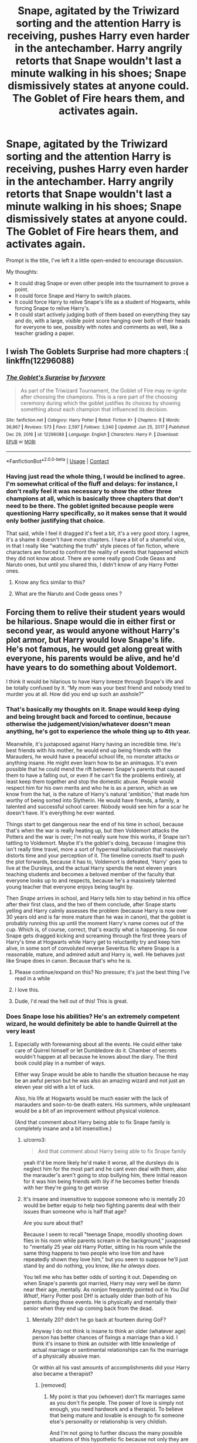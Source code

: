 #+TITLE: Snape, agitated by the Triwizard sorting and the attention Harry is receiving, pushes Harry even harder in the antechamber. Harry angrily retorts that Snape wouldn't last a minute walking in his shoes; Snape dismissively states at anyone could. The Goblet of Fire hears them, and activates again.

* Snape, agitated by the Triwizard sorting and the attention Harry is receiving, pushes Harry even harder in the antechamber. Harry angrily retorts that Snape wouldn't last a minute walking in his shoes; Snape dismissively states at anyone could. The Goblet of Fire hears them, and activates again.
:PROPERTIES:
:Author: geosmin7
:Score: 122
:DateUnix: 1618751386.0
:DateShort: 2021-Apr-18
:FlairText: Prompt
:END:
Prompt is the title, I've left it a little open-ended to encourage discussion.

My thoughts:

- It could drag Snape or even other people into the tournament to prove a point.
- It could force Snape and Harry to switch places.
- It could force Harry to relive Snape's life as a student of Hogwarts, while forcing Snape to relive Harry's.
- It could start actively judging both of them based on everything they say and do, with a large, visible point score hanging over both of their heads for everyone to see, possibly with notes and comments as well, like a teacher grading a paper.


** I wish The Goblets Surprise had more chapters :( linkffn(12296088)
:PROPERTIES:
:Author: vash3g
:Score: 39
:DateUnix: 1618753298.0
:DateShort: 2021-Apr-18
:END:

*** [[https://www.fanfiction.net/s/12296088/1/][*/The Goblet's Surprise/*]] by [[https://www.fanfiction.net/u/6421098/furyvore][/furyvore/]]

#+begin_quote
  As part of the Triwizard Tournament, the Goblet of Fire may re-ignite after choosing the champions. This is a rare part of the choosing ceremony during which the goblet justifies its choices by showing something about each champion that influenced its decision.
#+end_quote

^{/Site/:} ^{fanfiction.net} ^{*|*} ^{/Category/:} ^{Harry} ^{Potter} ^{*|*} ^{/Rated/:} ^{Fiction} ^{K+} ^{*|*} ^{/Chapters/:} ^{8} ^{*|*} ^{/Words/:} ^{36,967} ^{*|*} ^{/Reviews/:} ^{573} ^{*|*} ^{/Favs/:} ^{2,597} ^{*|*} ^{/Follows/:} ^{3,340} ^{*|*} ^{/Updated/:} ^{Jun} ^{25,} ^{2017} ^{*|*} ^{/Published/:} ^{Dec} ^{29,} ^{2016} ^{*|*} ^{/id/:} ^{12296088} ^{*|*} ^{/Language/:} ^{English} ^{*|*} ^{/Characters/:} ^{Harry} ^{P.} ^{*|*} ^{/Download/:} ^{[[http://www.ff2ebook.com/old/ffn-bot/index.php?id=12296088&source=ff&filetype=epub][EPUB]]} ^{or} ^{[[http://www.ff2ebook.com/old/ffn-bot/index.php?id=12296088&source=ff&filetype=mobi][MOBI]]}

--------------

*FanfictionBot*^{2.0.0-beta} | [[https://github.com/FanfictionBot/reddit-ffn-bot/wiki/Usage][Usage]] | [[https://www.reddit.com/message/compose?to=tusing][Contact]]
:PROPERTIES:
:Author: FanfictionBot
:Score: 9
:DateUnix: 1618753321.0
:DateShort: 2021-Apr-18
:END:


*** Having just read the whole thing, I would be inclined to agree. I'm somewhat critical of the fluff and delays: for instance, I don't really feel it was necessary to show the other three champions at all, which is basically three chapters that don't need to be there. The goblet ignited because people were questioning Harry specifically, so it makes sense that it would only bother justifying that choice.

That said, while I feel it dragged it's feet a bit, it's a very good story. I agree, it's a shame it doesn't have more chapters. I have a bit of a shameful vice, in that I really like "watching the truth" style pieces of fan fiction, where characters are forced to confront the reality of events that happened which they did not know about. There are some really good Code Geass and Naruto ones, but until you shared this, I didn't know of any Harry Potter ones.
:PROPERTIES:
:Author: geosmin7
:Score: 14
:DateUnix: 1618764146.0
:DateShort: 2021-Apr-18
:END:

**** Know any fics similar to this?
:PROPERTIES:
:Author: SwordOfRome11
:Score: 5
:DateUnix: 1618813417.0
:DateShort: 2021-Apr-19
:END:


**** What are the Naruto and Code geass ones ?
:PROPERTIES:
:Author: LordGrim5654
:Score: 1
:DateUnix: 1621060723.0
:DateShort: 2021-May-15
:END:


** Forcing them to relive their student years would be hilarious. Snape would die in either first or second year, as would anyone without Harry's plot armor, but Harry would love Snape's life. He's not famous, he would get along great with everyone, his parents would be alive, and he'd have years to do something about Voldemort.

I think it would be hilarious to have Harry breeze through Snape's life and be totally confused by it. “My mom was your best friend and nobody tried to murder you at all. How did you end up such an asshole?”
:PROPERTIES:
:Author: Khurasan
:Score: 66
:DateUnix: 1618761641.0
:DateShort: 2021-Apr-18
:END:

*** That's basically my thoughts on it. Snape would keep dying and being brought back and forced to continue, because otherwise the judgement/vision/whatever doesn't mean anything, he's got to experience the whole thing up to 4th year.

Meanwhile, it's juxtaposed against Harry having an incredible time. He's best friends with his mother, he would end up being friends with the Marauders, he would have a peaceful school life, no monster attacks or anything insane. He might even learn how to be an animagus. It's even possible that he could mend the rift between Snape's parents that caused them to have a falling out, or even if he can't fix the problems entirely, at least keep them together and stop the domestic abuse. People would respect him for his own merits and who he is as a person, which as we know from the hat, is the nature of Harry's natural 'ambition,' that made him worthy of being sorted into Slytherin. He would have friends, a family, a talented and successful school career. Nobody would see him for a scar he doesn't have. It's everything he ever wanted.

Things start to get dangerous near the end of his time in school, because that's when the war is really heating up, but then Voldemort attacks the Potters and the war is over; I'm not really sure how this works, if Snape isn't tattling to Voldemort. Maybe it's the goblet's doing, because I imagine this isn't really time travel, more a sort of hyperreal hallucination that massively distorts time and your perception of it. The timeline corrects itself to push the plot forwards, because it has to, Voldemort is defeated, 'Harry' goes to live at the Dursleys, and the actual Harry spends the next eleven years teaching students and becomes a beloved member of the faculty that everyone looks up to and respects, because he's a massively talented young teacher that everyone enjoys being taught by.

Then /Snape/ arrives in school, and Harry tells him to stay behind in his office after their first class, and the two of them conclude, after Snape starts yelling and Harry calmly assesses the problem (because Harry is now over 30 years old and is far more mature than he was in canon), that the goblet is probably running this up until the moment Harry's name comes out of the cup. Which is, of course, correct, that's exactly what is happening. So now Snape gets dragged kicking and screaming through the first three years of Harry's time at Hogwarts while Harry get to reluctantly try and keep him alive, in some sort of convoluted reverse Severitus fic where Snape is a reasonable, mature, and admired adult and Harry is, well. He behaves just like Snape does in canon. Because that's who he is.
:PROPERTIES:
:Author: geosmin7
:Score: 61
:DateUnix: 1618764917.0
:DateShort: 2021-Apr-18
:END:

**** Please continue/expand on this? No pressure; it's just the best thing I've read in a while
:PROPERTIES:
:Author: thatonewiththecookie
:Score: 12
:DateUnix: 1618766009.0
:DateShort: 2021-Apr-18
:END:


**** I love this.
:PROPERTIES:
:Author: TJ_Rowe
:Score: 6
:DateUnix: 1618768095.0
:DateShort: 2021-Apr-18
:END:


**** Dude, I'd read the hell out of this! This is great.
:PROPERTIES:
:Author: simianpower
:Score: 5
:DateUnix: 1618774981.0
:DateShort: 2021-Apr-19
:END:


*** Does Snape lose his abilities? He's an extremely competent wizard, he would definitely be able to handle Quirrell at the very least
:PROPERTIES:
:Author: redpxtato
:Score: 19
:DateUnix: 1618767420.0
:DateShort: 2021-Apr-18
:END:

**** Especially with forewarning about all the events. He could either take care of Quirrel himself or let Dumbledore do it. Chamber of secrets wouldn't happen at all because he knows about the diary. The third book could play in a number of ways.

Either way Snape would be able to handle the situation because he may be an awful person but he was also an amazing wizard and not just an eleven year old with a lot of luck.

Also, his life at Hogwarts would be much easier with the lack of marauders and soon-to-be death eaters. His summers, while unpleasant would be a bit of an improvement without physical violence.

(And that comment about Harry being able to fix Snape family is completely insane and a bit insensitive.)
:PROPERTIES:
:Author: Love_LiesBleeding
:Score: 20
:DateUnix: 1618772278.0
:DateShort: 2021-Apr-18
:END:

***** u/corro3:
#+begin_quote
  And that comment about Harry being able to fix Snape family
#+end_quote

yeah it'd be more likely he'd make it worse, all the dursleys do is neglect him for the most part and he cant even deal with them, also the marauder's aren't going to stop bullying him, there initial reason for it was him being friends with lily if he becomes better friends with her they're going to get worse
:PROPERTIES:
:Author: corro3
:Score: 11
:DateUnix: 1618783314.0
:DateShort: 2021-Apr-19
:END:


***** It's insane and insensitive to suppose someone who is mentally 20 would be better equip to help two fighting parents deal with their issues than someone who is half that age?

Are you sure about that?

Because I seem to recall "teenage Snape, moodily shooting down flies in his room while parents scream in the background," juxaposed to "mentally 25 year old Harry Potter, sitting in his room while the same thing happens to two people who love him and have repeatedly shown they love him," but you seem to suppose he'll just stand by and do nothing, you know, /like he always does/.

You tell me who has better odds of sorting it out. Depending on when Snape's parents got married, Harry may very well be damn near their age, mentally. As nonjon frequently pointed out in /You Did What!/, Harry Potter post DH! is actually older than both of his parents during those events. He is physically and mentally their senior when they end up coming back from the dead.
:PROPERTIES:
:Author: geosmin7
:Score: 1
:DateUnix: 1618782971.0
:DateShort: 2021-Apr-19
:END:

****** Mentally 20? didn't he go back at fourteen during GoF?

Anyway I do not think is insane to think an older (whatever age) person has better chances of fixings a marriage than a kid. I think it's insane to think an outsider with little knowledge of actual marriage or sentimental relationships can fix the marriage of a physically abusive man.

Or within all his vast amounts of accomplishments did your Harry also became a therapist?
:PROPERTIES:
:Author: Love_LiesBleeding
:Score: 14
:DateUnix: 1618784460.0
:DateShort: 2021-Apr-19
:END:

******* [removed]
:PROPERTIES:
:Score: -6
:DateUnix: 1618786603.0
:DateShort: 2021-Apr-19
:END:

******** My point is that you (whoever) don't fix marriages same as you don't fix people. The power of love is simply not enough, you need hardwork and a therapist. To believe that being mature and lovable is enough to fix someone else's personality or relationship is very childish.

And I'm not going to further discuss the many possible situations of this hypothetic fic because not only they are irrelevant to my point, you are right about one thing: I really don't care.

Chill, mate.
:PROPERTIES:
:Author: Love_LiesBleeding
:Score: 12
:DateUnix: 1618787665.0
:DateShort: 2021-Apr-19
:END:

********* Your point is that you called me insane and insensitive, ignored canon events completely to insert your fanon, and also ignored that innumerable romcoms, Hallmark movies, sitcoms, and other slice of life literature have resolved the same kind of conflict I described the exact same way. Which I suppose means */all/* slice of life created before 2015 was insane and insensitive. Snape's attitude towards his parents was defined by complete and utter apathy, something Harry would not have. But if you want to pretend that makes zero difference, you do you.

I'm sorry you view therapists as some kind of modern secular priest, who are uniquely qualified to exorcise the demons that you think cause unhappy households.
:PROPERTIES:
:Author: geosmin7
:Score: -4
:DateUnix: 1618793195.0
:DateShort: 2021-Apr-19
:END:

********** Harry doesn't even know how to function in a relationship himself. He had one date with Cho Chang which was basically her needing a grief counselor, and he couldn't even handle that.

There's NO WAY he could mend a broken relationship between two grownass adults.

Regarding Snape's supposed apathy toward his parents' fighting, there's a behavior called Learned Helplessness. It's where someone is put in the same hopeless situation over and over and over, and they eventually give up on trying to change it. Likely, any times he tried to change it, things got worse. Because abusers frequently escalate their abuse when they perceive they are being challenged by the people they are trying to maintain control over.

Teen Snape was a CHILD. Children are absolutely not ever responsible for their parents' behavior. It's not okay to hold a teen responsible for not intervening when their parents are fighting. That's not a child's job, and they should never be expected to run interference on their parents.

Look at it this way. Harry was abused and neglected by the Dursleys, kind of like how Snape was abused and neglected by his parents.

Do you really think 15 year old Harry would selflessly jump up out of bed and run downstairs to stop his Uncle Vernon and Aunt Petunia from fighting? Because I sure do not. And he should not.
:PROPERTIES:
:Author: flippysquid
:Score: 6
:DateUnix: 1618810876.0
:DateShort: 2021-Apr-19
:END:


******** Dude no. Just no. You don't fix domestic violence with the Power Of Love. A CHILD has zero power to fix their parents' relationship. ZERO. Even if it's an adult in a child's body, if that child's body is living in a home with two adults in a toxic relationship they have exactly zero power there.

Heck, even an adult trained mental health professional housemate living with a couple with an abusive dynamic has zero power to make them change.

To suggest otherwise is hugely damaging to children putting misplaced blame on themselves for their parents' relationship issues, divorces, violence, etc. Kids thinking they have the power to influence their parents behavior, that they did something wrong or right that make a parent hit or not hit, is super common and not okay. It's not the kids' fault, and they can't make it better. The only person who can make it better is the abuser recognizing they have a problem and seeking the proper help and support to change their behavior.
:PROPERTIES:
:Author: flippysquid
:Score: 8
:DateUnix: 1618810426.0
:DateShort: 2021-Apr-19
:END:


**** It only really works if they have to temporarily forget their past lives. Otherwise they're WATCHING someone else's life rather than experiencing it for themselves. I guess that would also work, but it's a different feel for sure.

Having them just see one another's life would help with understanding, but having them actually experience it as if it were their own, as if they weren't the people who they are in 1994, would be better. And the cool thing about that is that both get to keep their memories of this "fake" life, so both have essentially 40+ years worth of memories. It would calm Harry the hell down, give him a great deal more control over magic, and in Snape's case... well... maybe he understands that he's been a dick for a long time?
:PROPERTIES:
:Author: simianpower
:Score: 7
:DateUnix: 1618775146.0
:DateShort: 2021-Apr-19
:END:


**** I don't think Snape would have any problem with first year.

He stands no chance at surviving second. Acromantulas are a XXXXX classification monster according to Rowling's printed run of the /Fantastic Beasts/ textbook; rank fives are incredibly dangerous wizard killers that should not be approached without a small army of trained professionals: other rank fives include dragons, basilisks, quintapeds, and nundus, all of which are capable of running through dozens of skilled and armed wizards like shit through a goose. An acromantula */colony/* is an */unimaginably dangerous/* hazard. After reaching the colony and talking to Aragog, he would have to run his ass back through the woods without help, because it's highly doubtful Snape would have Ron and Hermione as friends, and he certainly would not have stolen Arthur Weasley's car to get to Hogwarts when Dobby tried to stop him. Nor presumably would Ron have needed to, since if Ron isn't hanging out with Harry he wouldn't have been caught in same trap Harry was. So Arthur Weasley's car never gets flown anywhere, and it's certainly not in the Forbidden Forest. Snape would get eaten by spiders. 100%. There's no way it does not happen.

He would also be killed by the Basilisk. I doubt very seriously, even if the goblet gave him some sort of groundhog day checkpoint system where he could try over and over again to get it right, that he could kill the basilisk AND save Ginny at the same time. Ginny is functionally doomed in the Snape version of events.

He would get stuck in second, and die an awful lot before he floundered his way through it somehow.

To say nothing of third year. All SORTS of things could go wrong in third year, especially considering how hard the goblet chooses to enforce what it considers the "correct" order of events.
:PROPERTIES:
:Author: geosmin7
:Score: 5
:DateUnix: 1618794274.0
:DateShort: 2021-Apr-19
:END:

***** It really depends on how exactly the body swap works. He wouldn't be foolish enough to go in the chamber without proper help when he knows there's a basilisk inside, and he probably wouldn't be very trusting of Hagrid either. If he's not friends with Ron and Hermione, he would not be friends with Hagrid either and be safe from the colony since Hagrid was the one who put him in danger in the first place. He is almost certainly fucked if Snape's consciousness inhibits Harry's body after Harry has already made those mistakes, however.
:PROPERTIES:
:Author: redpxtato
:Score: 3
:DateUnix: 1618797161.0
:DateShort: 2021-Apr-19
:END:

****** Snape will have to at least tolerate Hagrid, because Hagrid is the key to solving the mystery, and if he's avoiding Hagrid then he doesn't have the answers he needs. I'm not sure Snape DOES know it's a basilisk, I haven't re-read the second book in a long time, so I don't remember precisely what happens in the ending scene, but to my knowledge what happened in the Chamber is kept between Harry, Ginny, Dumbledore, and a few of the Weasleys. The monster wasn't publicized. The school at large never knew exactly what happened. The faculty MAY have been made aware after the fact by Dumbledore, but we were never given any indication that this is true. As far as we know, he covered the whole thing up, and rightfully so, since the ministry would have probably completely repossessed the school if it had gotten out that Salazar Slytherin hid a magical weapon of mass destruction underneath the basement. I imagine Dumbledore is canonically struggling as it is, trying to keep the school open when he keeps losing a teacher for a core subject every single year for 36 years in a row.

More than any of the other books, book 2 was a mystery book, and without all of the pieces to assemble the puzzle, anybody trying to resolve the chamber incident in Harry's second year is functionally fucked. The fact that only Harry could hear the monster was a hint that it was some sort of serpent. The fact that Harry was hearing things nobody else did was only a clue in the first place because Harry had friends to ask "hey, do you hear that?" A loner Harry wouldn't know what the voice means, he wouldn't know other people can't hear it. Hagrid was blamed last time, but why? How?

Hagrid's involvement is key to narrowing down the monster's identity AND where the Chamber is located. Hagrid's roosters being strangled is another key tip as to what exactly the monster is, and the ONLY reason they were able to figure out where the Chamber was located is because */Aragog/* told them that the only victim of the last opening was a girl who died in a bathroom.

You yourself admitted it: Snape wouldn't be friends with or care about Hagrid, and thus would never go speak with Aragog. But if he never speaks to Aragog, he's */utterly fucked/*, because to paraphrase Professor Binns, the brightest and most talented witches and wizards of the last thousand years have turned the castle inside-out looking for the entrance to the chamber, and none had any success at all.

Snape's problem is that he already has the correct answer to the big reveal, which is that Tom Marvolo Riddle is Lord Voldemort, but he has */nothing else./* Riddle's identity is actually the least important piece of information in the overall story of second year. Even if you assume Dumbledore told the rest of the staff that the monster was a Basilisk, he */does not have/* the information necessary to realize where the Chamber is hidden. Only somebody who was /friends with Hagrid/ and cared about Hagrid being arrested and wrongfully blamed could have gotten the extra information they need to solve the mystery and enter the chamber.

And then, even after Snape bumbles and screams and tantrums and /dies/ his way through all of that. He's got to fight Riddle and the Basilisk. And the curse Riddle put on the position of Defense Professor means that /Lockheart/ is going to get dragged into all of this, no matter /what/ Snape tries to do about it. So Lockheart sticking his nose in at unpredictable and dangerous moments in fulfillment of the curse that's dooming him is yet a further wildcard that Snape will have to deal with.

If we're assuming the goblet is allowing Harry and Snape to have their own take on each others lives, but is also not going to let either of them 'pass' and continue further into their respective timelines unless they make the big events happen more or less the way they did, then Snape is going to slam face-first into a wall in second year. He's going to have to die multiple times, maybe even dozens of times, and will have to 'hard fail' the scenario of year 2 (which I assume would be the school being closed down) several times, before he is eventually forced to try and retrace Harry's own steps, associating with the people Harry did and trying to figure out how Harry managed to do this.

Snape will /not/ enjoy Harry Potter's second year at school. His skill as an adult wizard will /not/ be a get-out-of-jail-free card for any of it.
:PROPERTIES:
:Author: geosmin7
:Score: 5
:DateUnix: 1618799643.0
:DateShort: 2021-Apr-19
:END:

******* Lockhart doesn't need to be involved at all in the chamber incident. The curse simply prevents DADA teachers from returning, there are plenty of plausible ways to oust Lockhart from his position without involving him.

If Snape is in contact with Dumbledore, he has no need to receive the information about Myrtle from a giant murderous spider, effectively removing the need for Snape to meet it entirely. Dumbledore can also easily tell Snape why Hagrid was expelled if he doesn't know that already. There are also far too many wildcards to predict what exactly would happen if Snape was sent into second year, such as if he has Harry's previous memories or not. If he does, he can easily see that he is now a parselmouth. He will certainly die however, if he is just placed in front of a basilisk with the hat and a Phoenix because he cannot use the sword.
:PROPERTIES:
:Author: redpxtato
:Score: 3
:DateUnix: 1618801055.0
:DateShort: 2021-Apr-19
:END:

******** The malicious curse Dark Lord Voldemort placed on the school for revenge over being scorned won't trigger in a way to cause the most amount of chaos and disruption that it can, given the scenario it finds active?

Are you sure about that? That doesn't sound like a dark and enduring vengeance curse to me.

Why the hell would Snape be in contact with Dumbledore? What are you talking about? Snape is in Harry's body, Snape is Harry Potter. Why do you think Dumbledore would help Harry Potter uncover the chamber of secrets? He'd get a pat on the head and a lemon drop.
:PROPERTIES:
:Author: geosmin7
:Score: 2
:DateUnix: 1618802892.0
:DateShort: 2021-Apr-19
:END:

********* Why do you think he wouldn't? If he asked him for his help in stopping the possible murder of children in his school why do you think he wouldn't? Do you subscribe to the view of him being an incompetent manipulator?
:PROPERTIES:
:Author: redpxtato
:Score: 2
:DateUnix: 1618803308.0
:DateShort: 2021-Apr-19
:END:

********** No, I don't think *Dumbledore* would take /12 year old Harry Potte/r asking him for help to 'solve' the problem with the attacks or a murder from 50 years ago would be a request that would be taken even */remotely seriously./*

Dumbledore would tell him to let the adults worry about it and just focus on staying safe and attending his classes.

Have you forgotten that Snape is 12 years old? And Harry Potter? Why is your automatic assumption that Dumbledore not indulging a ridiculous and absurd request made by a child means I must think Dumbledore is evil, incompetent, or both? Do you have any perspective at all on what's happening here? Do you think */adult Snape/* is coming into Dumbledore's office to share his deep adult concerns with his fellow faculty member about the happenings of the school?
:PROPERTIES:
:Author: geosmin7
:Score: 1
:DateUnix: 1618807385.0
:DateShort: 2021-Apr-19
:END:

*********** Well, there is quite a large difference between stating that Dumbledore would not regard a twelve year old in high esteem and he would ‘pat his head and give him a lemon drop' as you so eloquently put it. Seeing as the latter is almost exactly how Dumbledore acts in bashing fanfics, I really don't understand how you don't think someone would derive that assumption from it.

And apparently you're forgetting he's not just a random twelve year old, he's Harry Potter. Dumbledore is trying to build a positive relationship with him and has already interacted with him, asking about the victim of the last time the chamber was opened and the fate of the supposed perpetrator doesn't seem like something too important to disclose. And that's ignoring the fact that the vagueness of your prompt permits Snape to simply reveal who he really is and gain his trust that way.
:PROPERTIES:
:Author: redpxtato
:Score: 2
:DateUnix: 1618809427.0
:DateShort: 2021-Apr-19
:END:

************ So let me get this straight. Dumbledore treating Harry like a 12 year old student at Hogwarts is "just like the bashing fanfics."

But Dumbledore showing out-of-character favoritism and actively trying to suck up to Harry to "build a rapport," that's NOT like those bashing fanfics. That's cannon, you think.

Have you read so much fanfiction that you've forgotten that Dumbledore refused to tell Harry that Voldemort wanted him dead specifically, for about five years in a row, because Dumbledore was trying */too hard/* to treat Harry like a normal child?
:PROPERTIES:
:Author: geosmin7
:Score: -1
:DateUnix: 1618810197.0
:DateShort: 2021-Apr-19
:END:

************* No. Him offering a lemon drop and acting condescendingly is what bashing fanfics portray him to be. I don't see how asking for details of a public incident such as the circumstances behind the death of a schoolgirl and the expulsion of the perpetrator is somehow sucking up to Harry.
:PROPERTIES:
:Author: redpxtato
:Score: 3
:DateUnix: 1618811163.0
:DateShort: 2021-Apr-19
:END:


********** The scenario really doesn't work unless someone is written deliberately incompetent to highlight Harry's plot armour advantage. If your Snape is mildly competent then he simply would hand over the diary and be done with the whole thing but apparently the Goblet forces him to act with the intelligence of a not very bright eleven year old...
:PROPERTIES:
:Author: passingby21
:Score: 3
:DateUnix: 1618807209.0
:DateShort: 2021-Apr-19
:END:


****** I feel like if Snape knew it was a basilisk ahead of time, he'd find a way to send something like 30 roosters down the chute ahead of him lol
:PROPERTIES:
:Author: flippysquid
:Score: 2
:DateUnix: 1618810973.0
:DateShort: 2021-Apr-19
:END:


*** It's very heavily implied Snape was abused by his father, so I'm not sure Harry would *love* Snape's life
:PROPERTIES:
:Author: TheDarkShepard
:Score: 11
:DateUnix: 1618792743.0
:DateShort: 2021-Apr-19
:END:


*** Unfortunately plot armor is all that Harry ever really had going for him. His friends (particularly Hermione) managed to get him TO the major confrontations, but the only reason he survived any of them was last-minute authorial ass-pulls. "Mother's protection burns the bad guy" was not even hinted at throughout the first book, and felt like JKR got to the final scene, said, "Shit, how do I get him through this mess?" and then just made something up. Similar to the hat/sword/phoenix-tears of book 2, the twin wands phenomenon of book 4, and ESPECIALLY the "fickle wand joins Team Harry when he stuns Draco but doesn't switch to Team Tom when he KILLS Harry" bit of book 7.

tl;dr: Yeah, anyone but Harry would die 99% of the time, even knowing what was going to happen.
:PROPERTIES:
:Author: simianpower
:Score: 13
:DateUnix: 1618774829.0
:DateShort: 2021-Apr-19
:END:


*** Sirius's prank nearly killed him and probably would have had James not stepped in
:PROPERTIES:
:Author: ShoddyVacation3900
:Score: 4
:DateUnix: 1618826799.0
:DateShort: 2021-Apr-19
:END:


** I think Snape would be just fine, he's one of the most skilled and generally competent characters in the series.

He may not be a good person but he's an exceptional wizard.
:PROPERTIES:
:Author: Electric999999
:Score: 7
:DateUnix: 1618798388.0
:DateShort: 2021-Apr-19
:END:

*** Snape has to find the Chamber of Secrets without being friends with Hagrid. He has to survive confronting Aragog to learn that the location of the Chamber is in a bathroom where a girl died. Then he has to go there and fight Riddle and a Basilisk, alone.

He will not have Hagrid's friendship to help feed him the clues he needs to suss out the location. He won't have Hermione or Ron to help him. Snape would never be friends with Ron in a million years, which means the twins have no reason to rescue him from the Dursleys with the Ford Angelia and he would not be staying over at the Burrow. Which means the Ford Anglia wouldn't get flown to Hogwarts, so it's not in the forest, it can't save "Ron and Harry" from Aragog's family. Ron wouldn't be involved in the scenario. To find out where the Chamber is located to even attempt to end second year correctly, Snape has to find the acromantula colony, confront Aragog, and survive escaping. And if he's not friends with Hagrid, Hagrid has no reason to give a tip-off to thin air of "follow the spiders." So he has to figure out Aragog's entire involvement with this by himself.

He then has to go into the chamber, alone, and fight Riddle and the basilisk. Snape does NOT have any faith in Dumbledore, at least certainly not the kind Harry does, which means even if Snape is allowed to pull out the sword because he's "Harry," Fawkes would never come to his aid.

So Snape is fucked. He's going to die, a LOT, in second year. He's going to have to try and brute-force the solution by abusing the fact that the goblet of fire is making him complete the scenario. He has no other choice.
:PROPERTIES:
:Author: geosmin7
:Score: 2
:DateUnix: 1618803479.0
:DateShort: 2021-Apr-19
:END:

**** Snape wouldn't try to fight a basilisk with a sword in the first place, he'd probably just conjure a rooster, failing that we know he's capable of the killing curse and that works on all the big scary monstery (only 5 things are canonically immune, nundus, dementors, ghosts, lethifolds and poltergeists)
:PROPERTIES:
:Author: Electric999999
:Score: 6
:DateUnix: 1618841975.0
:DateShort: 2021-Apr-19
:END:


**** The thing is that you are being too arbitrary about what the goblet forces on the characters.

Does Snape has free will at all? The fact that he is not friends with Ron says that he does but if he does have free will why in the world would he go to the trouble of solving the mistery?

He doesn't have Harry's hero complex why would he bother? At most he would tell Dumbledore about the events of the second year and stay out of it so the school wouldn't close.

Also he wouldn't be stupid enough to get trapped in Aragog's nest by going alone into the forest...

Honestly Harry complicates things unnecessarily in all the books and is mostly okay because he is a child, Snape is a grown ass man he wouldn't do any of that. And again if he was compelled... Well he can fly.

And Snape very much trusted Dumbledore and even if he didn't he would be able to trust him with all those specific situations.
:PROPERTIES:
:Author: passingby21
:Score: 5
:DateUnix: 1618806075.0
:DateShort: 2021-Apr-19
:END:

***** Grown ass-man

[[https://xkcd.com/37/][xkcd: Hyphen]]

--------------

^{^{Beep}} ^{^{boop,}} ^{^{I'm}} ^{^{a}} ^{^{bot.}} ^{^{-}} ^{^{[[https://pastebin.com/raw/vyWra3ns][FAQ]]}}
:PROPERTIES:
:Author: xkcd-Hyphen-bot
:Score: 2
:DateUnix: 1618806086.0
:DateShort: 2021-Apr-19
:END:


***** Yeah, I am being arbitrary about what the goblet forces on the characters, because otherwise it's not an interesting story. It doesn't matter if Snape or Harry just watch a movie of the other's lives, that's not interesting and doesn't prove the point. Harry said Snape couldn't deal with living his life, Snape said he easily could. The goblet said CHALLENGE ACCEPTED.

Are you actually so oblivious to the dangers involved in second year that you think being a fully-qualified wizard or being an adult would help? Wizards who would have wiped their asses with Severus Snape couldn't solve the chamber. For that matter, any wizard alive would die fighting the basilisk without Fawkes helping them, and Fawkes only came because of something very specific that Harry did. Cry about whatever "hero-complex" you think Harry has on your own time; that doesn't change the fact that Snape would spend dozens of lives trying to figure out a way to get through the chamber and defeat Riddle.

Hagrid was the key to everything, and if Snape doesn't figure out that he needs to cultivate a relationship with him, he WILL keep getting stuck and losing second year. And even when he eventually pulls his head out of his ass, he still has to deal with the chamber event itself. Being "a grown-ass wizard" won't help jack shit for that.
:PROPERTIES:
:Author: geosmin7
:Score: 1
:DateUnix: 1618806918.0
:DateShort: 2021-Apr-19
:END:

****** Why so angry?

Isn't this time for debate? If not feel free to ignore the comments.

The thing is... you are disproving your own point. Adult Snape could have lived Harry's life and you are proving that by having to force him through the Goblet to be incompetent so he fails.

But I mean is your plot do whatever...

And just to clarify Harry's hero-complex is canon I think? isn't that something Hermione says? And dude... I'm on reddit this is definitely my own time
:PROPERTIES:
:Author: passingby21
:Score: 6
:DateUnix: 1618807992.0
:DateShort: 2021-Apr-19
:END:


****** u/auto-xkcd37:
#+begin_quote
  grown ass-wizard
#+end_quote

--------------

^{Bleep-bloop, I'm a bot. This comment was inspired by} ^{[[https://xkcd.com/37][xkcd#37]]}
:PROPERTIES:
:Author: auto-xkcd37
:Score: 2
:DateUnix: 1618806937.0
:DateShort: 2021-Apr-19
:END:


****** Sooo... just wanted to point out that consulting with Hagrid and the whole Aragog field trip had exactly zero to do with figuring out the monster was a basilisk. All they learned was that spiders are scared of it. Not a great clue.

HERMIONE figured it out on her own long before they visited him. Even after the visit and Aragog side quest, they still didn't know what the monster was. It was the ripped out page about basilisks balled in Hermione's hand that conveniently went unnoticed by all the adults that identified the monster.

If kid-Snape was smart enough to be literally the only student outside of Remus' dorm that figured out the kid was a werewolf, pretty sure he could figure out it's a basilisk without chatting up Aragog. He was very knowledgeable about the dark arts and dark creatures as a student so would be familiar with their traits, and his studiousness/nerdiness/observational skills are pretty on par with Hermione's.

Also, do they get each other's abilities or no? Because Harry being a parselmouth and hearing homicidal voices was a big clue for Hermione, and also the literal key to opening the chamber. Honestly if there are no parselmouths in Hogwarts then /nobody/ is getting rid of the basilisk unless they do something smart and passive like fill the hallways with tons of roosters or something.

Actually, that's all he or anyone else would need to do to kill it. No fancy swords or phoenixes needed. Just conjure a rooster and as soon as it crows, bam, basilisk is dead.
:PROPERTIES:
:Author: flippysquid
:Score: 2
:DateUnix: 1618859871.0
:DateShort: 2021-Apr-19
:END:


** I mean at least we see Snape work for what he has. If Snape changed places with Harry he would probably create some dragon sedative with potions not try to out fly it. He also lived at the school a lot longer then Harry and would know how to deal with the giant squid and mercreatures probably would collect samples for later use. If Hagrid is in charge of them then Snape definitely knows how. I always wondered how they cleaned the glass in the Slytherin's room to keep algae from covering it. Especially since Harry didn't know how to swim. So yeah an adult with a Masters in a subject that takes clear thinking and time to learn would easily out class Harry who wasn't even 17 yet. Who never put effort into learning because he taught not by the Dursley's and by Ron's standards.
:PROPERTIES:
:Author: Kirbylover16
:Score: 6
:DateUnix: 1618785721.0
:DateShort: 2021-Apr-19
:END:
